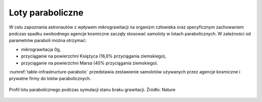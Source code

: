 Loty paraboliczne
=================

W celu zapoznania astronautów z wpływem mikrograwitacji na organizm człowieka oraz specyficznym zachowaniem podczas spadku swobodnego agencje kosmiczne zaczęły stosować samoloty w lotach parabolicznych. W zależności od parametrów paraboli można otrzymać:

- mikrograwitacja 0g,
- przyciąganie na powierzchni Księżyca (16,6% przyciągania ziemskiego),
- przyciąganie na powierzchni Marsa (40% przyciągania ziemskiego).

:numref:`table-infrastructure-parabolic` przedstawia zestawienie samolotów używanych przez agencje kosmiczne i prywatne firmy do lotów parabolicznych.

.. figure:: img/infrastructure-parabolic-profile.jpg
    :name: figure-infrastructure-parabolic-profile
    :scale: 75%
    :align: center

    Profil lotu parabolicznego podczas symulacji stanu braku grawitacji. Źródło: Nature

.. csv-table:: Zestawienie samolotów używanych do lotów parabolicznych
    :name: table-infrastructure-parabolic
    :file: data/infrastructure-parabolic.csv
    :header-rows: 1
